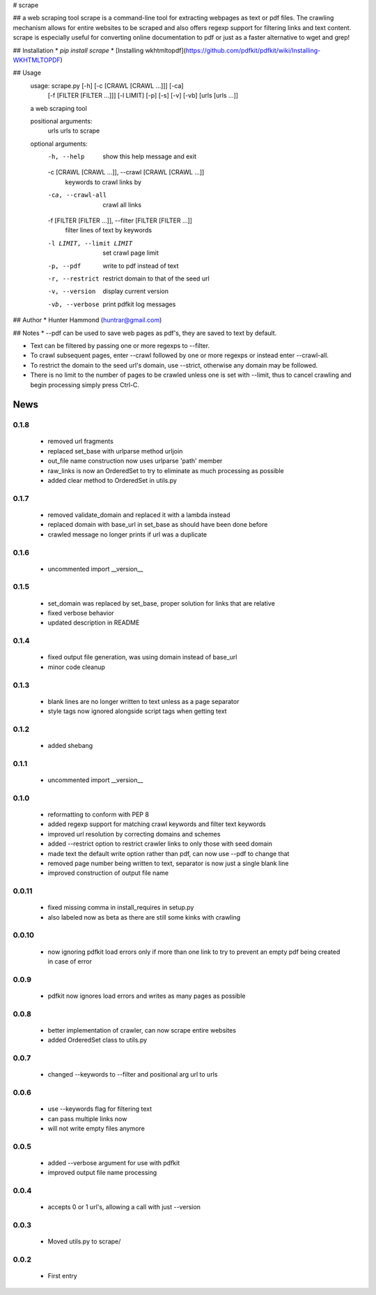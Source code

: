 # scrape

## a web scraping tool
scrape is a command-line tool for extracting webpages as text or pdf files. The crawling mechanism allows for entire websites to be scraped and also offers regexp support for filtering links and text content. scrape is especially useful for converting online documentation to pdf or just as a faster alternative to wget and grep!

## Installation
* `pip install scrape`
* [Installing wkhtmltopdf](https://github.com/pdfkit/pdfkit/wiki/Installing-WKHTMLTOPDF)

## Usage
    usage: scrape.py [-h] [-c [CRAWL [CRAWL ...]]] [-ca]
                     [-f [FILTER [FILTER ...]]] [-l LIMIT] [-p] [-s] [-v] [-vb]
                     [urls [urls ...]]

    a web scraping tool

    positional arguments:
      urls                  urls to scrape

    optional arguments:
      -h, --help            show this help message and exit
      -c [CRAWL [CRAWL ...]], --crawl [CRAWL [CRAWL ...]]
                            keywords to crawl links by
      -ca, --crawl-all      crawl all links
      -f [FILTER [FILTER ...]], --filter [FILTER [FILTER ...]]
                            filter lines of text by keywords
      -l LIMIT, --limit LIMIT
                            set crawl page limit
      -p, --pdf             write to pdf instead of text
      -r, --restrict        restrict domain to that of the seed url
      -v, --version         display current version
      -vb, --verbose        print pdfkit log messages

## Author
* Hunter Hammond (huntrar@gmail.com)

## Notes
* --pdf can be used to save web pages as pdf's, they are saved to text by default.

* Text can be filtered by passing one or more regexps to --filter.

* To crawl subsequent pages, enter --crawl followed by one or more regexps or instead enter --crawl-all.

* To restrict the domain to the seed url's domain, use --strict, otherwise any domain may be followed.

* There is no limit to the number of pages to be crawled unless one is set with --limit, thus to cancel crawling and begin processing simply press Ctrl-C.



News
====

0.1.8
------

 - removed url fragments
 - replaced set_base with urlparse method urljoin
 - out_file name construction now uses urlparse 'path' member
 - raw_links is now an OrderedSet to try to eliminate as much processing as possible
 - added clear method to OrderedSet in utils.py

0.1.7
------

 - removed validate_domain and replaced it with a lambda instead
 - replaced domain with base_url in set_base as should have been done before
 - crawled message no longer prints if url was a duplicate

0.1.6
------

 - uncommented import __version__

0.1.5
------

 - set_domain was replaced by set_base, proper solution for links that are relative
 - fixed verbose behavior
 - updated description in README

0.1.4
------

 - fixed output file generation, was using domain instead of base_url
 - minor code cleanup

0.1.3
------

 - blank lines are no longer written to text unless as a page separator
 - style tags now ignored alongside script tags when getting text

0.1.2
------

 - added shebang

0.1.1
------

 - uncommented import __version__

0.1.0
------

 - reformatting to conform with PEP 8
 - added regexp support for matching crawl keywords and filter text keywords
 - improved url resolution by correcting domains and schemes
 - added --restrict option to restrict crawler links to only those with seed domain
 - made text the default write option rather than pdf, can now use --pdf to change that
 - removed page number being written to text, separator is now just a single blank line
 - improved construction of output file name

0.0.11
------

 - fixed missing comma in install_requires in setup.py
 - also labeled now as beta as there are still some kinks with crawling

0.0.10
------

 - now ignoring pdfkit load errors only if more than one link to try to prevent an empty pdf being created in case of error

0.0.9
------

 - pdfkit now ignores load errors and writes as many pages as possible

0.0.8
------

 - better implementation of crawler, can now scrape entire websites
 - added OrderedSet class to utils.py

0.0.7
------

 - changed --keywords to --filter and positional arg url to urls

0.0.6
------

 - use --keywords flag for filtering text
 - can pass multiple links now
 - will not write empty files anymore

0.0.5
------

 - added --verbose argument for use with pdfkit
 - improved output file name processing

0.0.4
------

 - accepts 0 or 1 url's, allowing a call with just --version

0.0.3
------

 - Moved utils.py to scrape/

0.0.2
------

 - First entry




